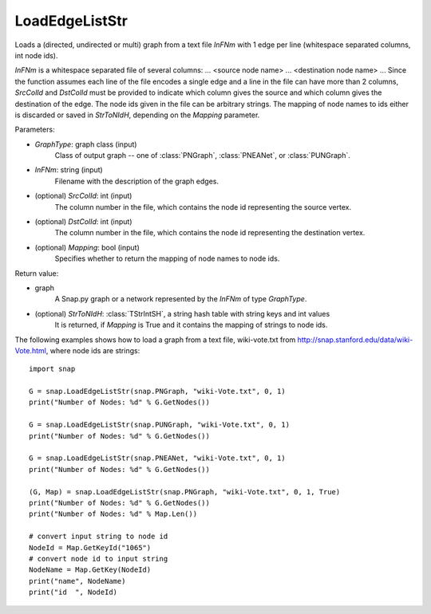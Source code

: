 LoadEdgeListStr 
'''''''''''''''

.. function:: LoadEdgeListStr(GraphType, InFNm, SrcColId=0, DstColId=1, Mapping=False)

Loads a (directed, undirected or multi) graph from a text file *InFNm* with 1 edge per line (whitespace separated columns, int node ids).

*InFNm* is a whitespace separated file of several columns: ... <source node name> ... <destination node name> ... Since the function assumes each line of the file encodes a single edge and a line in the file can have more than 2 columns, *SrcColId* and *DstColId* must be provided to indicate which column gives the source and which column gives the destination of the edge. The node ids given in the file can be arbitrary strings. The mapping of node names to ids either is discarded or saved in *StrToNIdH*, depending on the *Mapping* parameter.

Parameters:

- *GraphType*: graph class (input)
    Class of output graph -- one of :class:`PNGraph`, :class:`PNEANet`, or :class:`PUNGraph`.

- *InFNm*: string (input)
    Filename with the description of the graph edges.

- (optional) *SrcColId*: int (input)
    The column number in the file, which contains the node id representing the source vertex.

- (optional) *DstColId*: int (input)
    The column number in the file, which contains the node id representing the destination vertex.

- (optional) *Mapping*: bool (input)
    Specifies whether to return the mapping of node names to node ids.

Return value:

- graph
    A Snap.py graph or a network represented by the *InFNm* of type *GraphType*.
- (optional) *StrToNIdH*: :class:`TStrIntSH`, a string hash table with string keys and int values
    It is returned, if *Mapping* is True and it contains the mapping of strings to node ids.


The following examples shows how to load a graph from a text file, wiki-vote.txt from http://snap.stanford.edu/data/wiki-Vote.html, where node ids are strings::

    import snap

    G = snap.LoadEdgeListStr(snap.PNGraph, "wiki-Vote.txt", 0, 1)
    print("Number of Nodes: %d" % G.GetNodes())

    G = snap.LoadEdgeListStr(snap.PUNGraph, "wiki-Vote.txt", 0, 1)
    print("Number of Nodes: %d" % G.GetNodes())

    G = snap.LoadEdgeListStr(snap.PNEANet, "wiki-Vote.txt", 0, 1)
    print("Number of Nodes: %d" % G.GetNodes())

    (G, Map) = snap.LoadEdgeListStr(snap.PNGraph, "wiki-Vote.txt", 0, 1, True)
    print("Number of Nodes: %d" % G.GetNodes())
    print("Number of Nodes: %d" % Map.Len())

    # convert input string to node id
    NodeId = Map.GetKeyId("1065")
    # convert node id to input string
    NodeName = Map.GetKey(NodeId)
    print("name", NodeName)
    print("id  ", NodeId)

